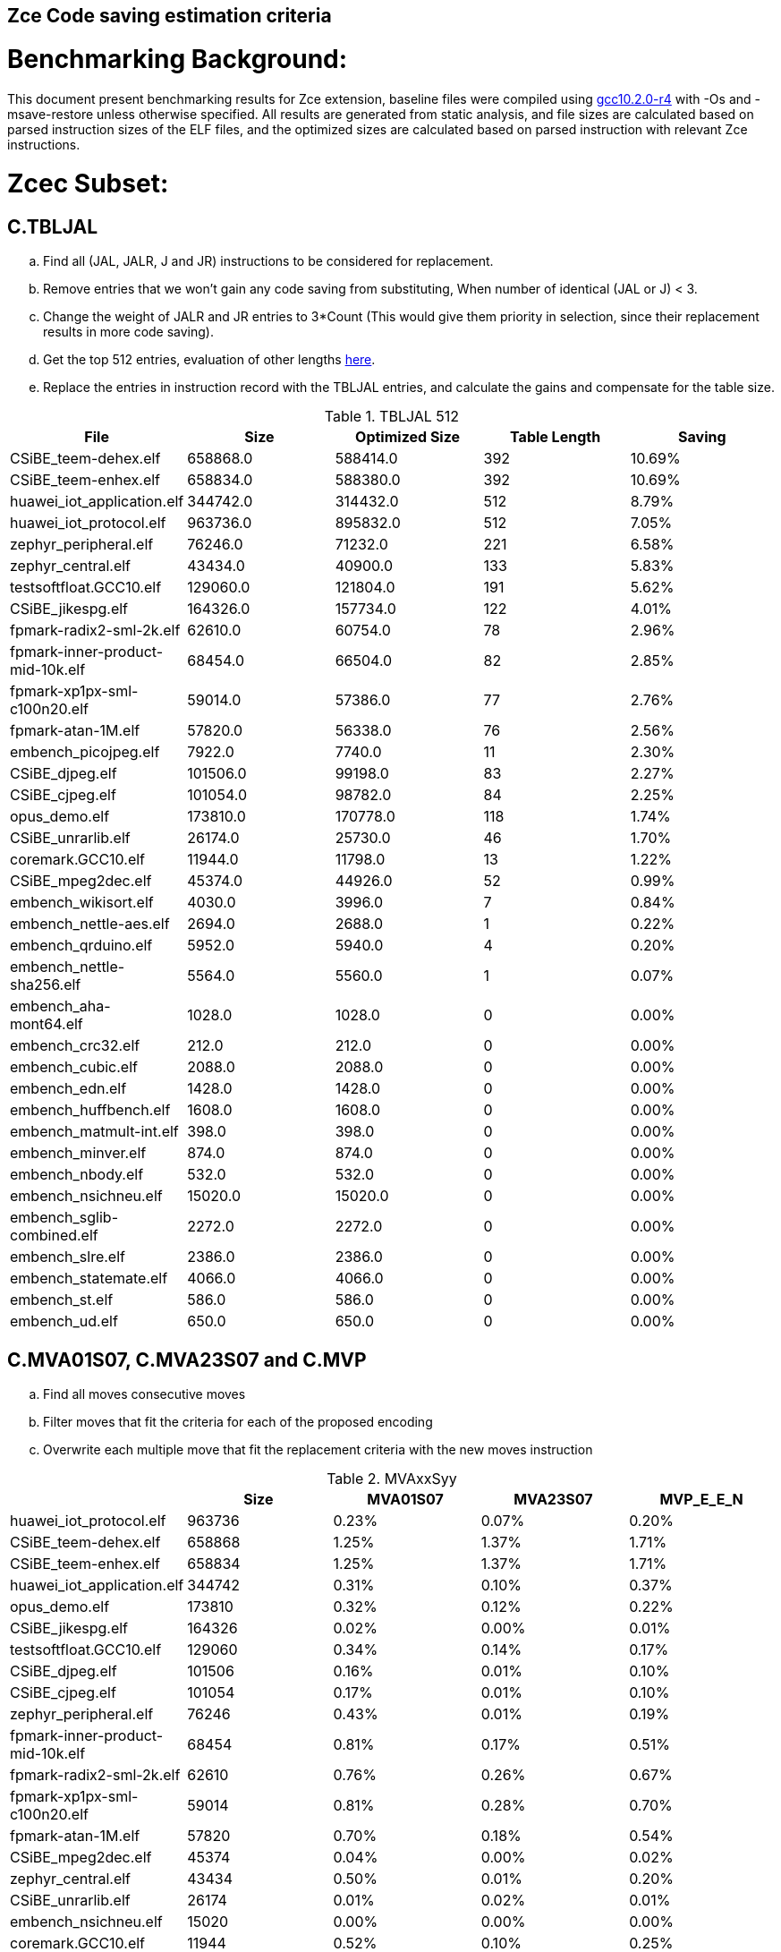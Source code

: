 ## Zce Code saving estimation criteria 


# Benchmarking Background: 
This document present benchmarking results for Zce extension, baseline files were compiled using https://buildbot.embecosm.com/job/riscv32-gcc-ubuntu1804-release/5/artifact/riscv32-embecosm-ubuntu1804-gcc10.2.0-r4.tar.gz[gcc10.2.0-r4] with -Os and -msave-restore unless otherwise specified. All results are generated from static analysis, and
file sizes are calculated based on parsed instruction sizes of the ELF files, and the optimized sizes are calculated based on parsed instruction with relevant Zce instructions. 



# Zcec Subset: 

## C.TBLJAL
.. Find all (JAL, JALR, J and JR) instructions to be considered for replacement.
.. Remove entries that we won't gain any code saving from substituting, When number of identical (JAL or J) <  3.
.. Change the weight of JALR and JR entries to 3*Count (This would give them priority in selection, since their replacement results in more code saving).
.. Get the top 512 entries, evaluation of other lengths  xref:#shorter-table-length-for-tbljal[here].
.. Replace the entries in instruction record with the TBLJAL entries, and calculate the gains and compensate for the table size.


.TBLJAL 512 
[options="header", format="csv"]
|=======================
File , Size,Optimized Size, Table Length, Saving
CSiBE_teem-dehex.elf,658868.0,588414.0,392,10.69%
CSiBE_teem-enhex.elf,658834.0,588380.0,392,10.69%
huawei_iot_application.elf,344742.0,314432.0,512,8.79%
huawei_iot_protocol.elf,963736.0,895832.0,512,7.05%
zephyr_peripheral.elf,76246.0,71232.0,221,6.58%
zephyr_central.elf,43434.0,40900.0,133,5.83%
testsoftfloat.GCC10.elf,129060.0,121804.0,191,5.62%
CSiBE_jikespg.elf,164326.0,157734.0,122,4.01%
fpmark-radix2-sml-2k.elf,62610.0,60754.0,78,2.96%
fpmark-inner-product-mid-10k.elf,68454.0,66504.0,82,2.85%
fpmark-xp1px-sml-c100n20.elf,59014.0,57386.0,77,2.76%
fpmark-atan-1M.elf,57820.0,56338.0,76,2.56%
embench_picojpeg.elf,7922.0,7740.0,11,2.30%
CSiBE_djpeg.elf,101506.0,99198.0,83,2.27%
CSiBE_cjpeg.elf,101054.0,98782.0,84,2.25%
opus_demo.elf,173810.0,170778.0,118,1.74%
CSiBE_unrarlib.elf,26174.0,25730.0,46,1.70%
coremark.GCC10.elf,11944.0,11798.0,13,1.22%
CSiBE_mpeg2dec.elf,45374.0,44926.0,52,0.99%
embench_wikisort.elf,4030.0,3996.0,7,0.84%
embench_nettle-aes.elf,2694.0,2688.0,1,0.22%
embench_qrduino.elf,5952.0,5940.0,4,0.20%
embench_nettle-sha256.elf,5564.0,5560.0,1,0.07%
embench_aha-mont64.elf,1028.0,1028.0,0,0.00%
embench_crc32.elf,212.0,212.0,0,0.00%
embench_cubic.elf,2088.0,2088.0,0,0.00%
embench_edn.elf,1428.0,1428.0,0,0.00%
embench_huffbench.elf,1608.0,1608.0,0,0.00%
embench_matmult-int.elf,398.0,398.0,0,0.00%
embench_minver.elf,874.0,874.0,0,0.00%
embench_nbody.elf,532.0,532.0,0,0.00%
embench_nsichneu.elf,15020.0,15020.0,0,0.00%
embench_sglib-combined.elf,2272.0,2272.0,0,0.00%
embench_slre.elf,2386.0,2386.0,0,0.00%
embench_statemate.elf,4066.0,4066.0,0,0.00%
embench_st.elf,586.0,586.0,0,0.00%
embench_ud.elf,650.0,650.0,0,0.00%
|=======================

## C.MVA01S07, C.MVA23S07 and C.MVP
.. Find all moves consecutive moves
.. Filter moves that fit the criteria for each of the proposed encoding
.. Overwrite each multiple move that fit the replacement criteria  with the new moves instruction

.MVAxxSyy
[options="header", format="csv"]
|=======================
,Size,MVA01S07,MVA23S07,MVP_E_E_N
huawei_iot_protocol.elf,963736,0.23%,0.07%,0.20%
CSiBE_teem-dehex.elf,658868,1.25%,1.37%,1.71%
CSiBE_teem-enhex.elf,658834,1.25%,1.37%,1.71%
huawei_iot_application.elf,344742,0.31%,0.10%,0.37%
opus_demo.elf,173810,0.32%,0.12%,0.22%
CSiBE_jikespg.elf,164326,0.02%,0.00%,0.01%
testsoftfloat.GCC10.elf,129060,0.34%,0.14%,0.17%
CSiBE_djpeg.elf,101506,0.16%,0.01%,0.10%
CSiBE_cjpeg.elf,101054,0.17%,0.01%,0.10%
zephyr_peripheral.elf,76246,0.43%,0.01%,0.19%
fpmark-inner-product-mid-10k.elf,68454,0.81%,0.17%,0.51%
fpmark-radix2-sml-2k.elf,62610,0.76%,0.26%,0.67%
fpmark-xp1px-sml-c100n20.elf,59014,0.81%,0.28%,0.70%
fpmark-atan-1M.elf,57820,0.70%,0.18%,0.54%
CSiBE_mpeg2dec.elf,45374,0.04%,0.00%,0.02%
zephyr_central.elf,43434,0.50%,0.01%,0.20%
CSiBE_unrarlib.elf,26174,0.01%,0.02%,0.01%
embench_nsichneu.elf,15020,0.00%,0.00%,0.00%
coremark.GCC10.elf,11944,0.52%,0.10%,0.25%
embench_picojpeg.elf,7922,0.03%,0.00%,0.03%
embench_qrduino.elf,5952,0.34%,0.00%,0.00%
embench_nettle-sha256.elf,5564,0.11%,0.00%,0.04%
embench_statemate.elf,4066,0.00%,0.00%,0.00%
embench_wikisort.elf,4030,0.55%,0.15%,0.05%
embench_nettle-aes.elf,2694,0.07%,0.00%,0.00%
embench_slre.elf,2386,0.00%,0.08%,0.00%
embench_sglib-combined.elf,2272,0.26%,0.00%,0.00%
embench_cubic.elf,2088,0.19%,0.00%,0.00%
embench_huffbench.elf,1608,0.37%,0.12%,0.00%
embench_edn.elf,1428,0.00%,0.00%,0.00%
embench_aha-mont64.elf,1028,0.19%,0.58%,3.89%
embench_minver.elf,874,0.00%,0.00%,0.00%
embench_ud.elf,650,0.00%,0.00%,0.00%
embench_st.elf,586,0.00%,0.00%,0.00%
embench_nbody.elf,532,0.00%,0.00%,0.75%
embench_matmult-int.elf,398,0.00%,0.00%,0.00%
embench_crc32.elf,212,0.00%,0.00%,0.00%
|=======================

## C.SBSP, C.LBUSP, C.SHSP and C.LHUSP
.. Find all SB / LBU instructions
.. Replace all the ones that match the following criteria with the proposed compressed instruction
... Stack relative
... Reg name > 7 and Reg name < 16
... Immediate value:
.... Less than 2^5 for C.SBSP and C.LBUSP
.... Less than 2^6 and is even for C.SHSP and C.C.LHUSP

.SP Relative Store and Load
[options="header", format="csv"]
|=======================
,Size,"sp,lbu","sp,lhu","sp,sb","sp,sh"
embench_crc32,212,0.00%,0.00%,0.00%,0.00%
embench_matmult-int,398,0.00%,0.00%,0.00%,0.00%
embench_nbody,532,0.00%,0.00%,0.00%,0.00%
embench_st,586,0.00%,0.00%,0.00%,0.00%
embench_ud,650,0.00%,0.00%,0.00%,0.00%
embench_minver,874,0.00%,0.00%,0.00%,0.00%
embench_aha-mont64,1028,0.00%,0.00%,0.00%,0.00%
embench_edn,1428,0.00%,0.00%,0.00%,0.00%
embench_huffbench,1608,0.00%,0.00%,0.00%,0.00%
embench_cubic,2088,0.00%,0.00%,0.00%,0.00%
embench_sglib-combined,2272,0.00%,0.00%,0.00%,0.00%
embench_slre,2386,0.00%,0.00%,0.00%,0.00%
embench_nettle-aes,2694,0.00%,0.00%,0.00%,0.00%
embench_wikisort,4030,0.00%,0.00%,0.00%,0.00%
embench_statemate,4066,0.00%,0.00%,0.00%,0.00%
embench_nettle-sha256,5564,0.00%,0.00%,0.00%,0.00%
embench_qrduino,5952,0.00%,0.00%,0.00%,0.00%
embench_picojpeg,7922,0.05%,0.00%,0.00%,0.00%
embench_nsichneu,15020,0.00%,0.00%,0.00%,0.00%
zephyr_central,43434,0.08%,0.04%,0.20%,0.19%
fpmark-atan-1M,57820,0.00%,0.01%,0.01%,0.03%
fpmark-xp1px-sml-c100n20,59014,0.00%,0.00%,0.01%,0.01%
fpmark-radix2-sml-2k,62610,0.00%,0.01%,0.01%,0.03%
fpmark-inner-product-mid-10k,68454,0.00%,0.01%,0.01%,0.03%
zephyr_peripheral,76246,0.06%,0.03%,0.15%,0.14%
huawei_iot_application,344742,0.13%,0.11%,0.18%,0.18%
huawei_iot_protocol,963736,0.14%,0.09%,0.20%,0.17%
|=======================


## C.SEXT.B C.SEXT.H 
.. Find all srai instructions dependent on slli
.. Replace the ones that match the replacement criteria

[options="header", format="csv"]
|=======================
,Size,"sext,B","sext,H"
huawei_iot_protocol,963736,0.01%,0.03%
CSiBE_teem-dehex,658868,0.00%,0.01%
CSiBE_teem-enhex,658834,0.00%,0.01%
huawei_iot_application,344742,0.01%,0.02%
opus_demo,173810,0.32%,0.53%
CSiBE_jikespg,164326,0.09%,0.17%
testsoftfloat,129060,0.02%,0.10%
CSiBE_djpeg,101506,0.01%,0.01%
CSiBE_cjpeg,101054,0.01%,0.01%
zephyr_peripheral,76246,0.00%,0.00%
fpmark-inner-product-mid-10k,68454,0.00%,0.00%
fpmark-radix2-sml-2k,62610,0.00%,0.00%
fpmark-xp1px-sml-c100n20,59014,0.00%,0.00%
fpmark-atan-1M,57820,0.00%,0.00%
CSiBE_mpeg2dec,45374,0.04%,0.06%
zephyr_central,43434,0.00%,0.00%
CSiBE_unrarlib,26174,0.05%,0.05%
embench_nsichneu,15020,0.00%,0.00%
coremark,11944,0.15%,0.28%
embench_picojpeg,7922,0.76%,1.72%
embench_qrduino,5952,0.13%,0.13%
embench_nettle-sha256,5564,0.00%,0.00%
embench_statemate,4066,0.00%,0.00%
embench_wikisort,4030,0.00%,0.00%
embench_nettle-aes,2694,0.00%,0.00%
embench_slre,2386,0.00%,0.00%
embench_sglib-combined,2272,0.00%,0.09%
embench_cubic,2088,0.00%,0.00%
embench_huffbench,1608,0.00%,0.00%
embench_edn,1428,1.12%,1.82%
embench_aha-mont64,1028,0.00%,0.00%
embench_minver,874,0.00%,0.00%
embench_ud,650,0.00%,0.00%
embench_st,586,0.00%,0.00%
embench_nbody,532,0.00%,0.00%
embench_matmult-int,398,0.00%,0.00%
embench_crc32,212,0.00%,0.00%
|=======================


## C.ZEXT.B C.ZEXT.H C
.. Find all stli instructions dependent on slli
.. Replace the ones that match the replacement criteria#

[options="header", format="csv"]
|=======================
,Size,"zext,B","zext,H"
huawei_iot_protocol,963736,0.09%,0.43%
CSiBE_teem-dehex,658868,0.10%,
CSiBE_teem-enhex,658834,0.10%,
huawei_iot_application,344742,0.17%,0.59%
opus_demo,173810,0.07%,0.13%
CSiBE_jikespg,164326,0.09%,
testsoftfloat,129060,0.28%,0.56%
CSiBE_djpeg,101506,0.20%,
CSiBE_cjpeg,101054,0.20%,
zephyr_peripheral,76246,0.11%,0.26%
fpmark-inner-product-mid-10k,68454,0.14%,0.19%
fpmark-radix2-sml-2k,62610,0.18%,0.23%
fpmark-xp1px-sml-c100n20,59014,0.19%,0.24%
fpmark-atan-1M,57820,0.17%,0.23%
CSiBE_mpeg2dec,45374,0.26%,
zephyr_central,43434,0.15%,0.39%
CSiBE_unrarlib,26174,0.14%,
embench_nsichneu,15020,0.00%,0.00%
coremark,11944,0.15%,0.67%
embench_picojpeg,7922,1.14%,1.97%
embench_qrduino,5952,0.00%,0.00%
embench_nettle-sha256,5564,0.00%,0.04%
embench_statemate,4066,0.00%,0.00%
embench_wikisort,4030,0.00%,0.00%
embench_nettle-aes,2694,0.00%,0.00%
embench_slre,2386,0.00%,0.00%
embench_sglib-combined,2272,0.00%,0.00%
embench_cubic,2088,0.00%,0.00%
embench_huffbench,1608,0.00%,0.00%
embench_edn,1428,1.68%,2.38%
embench_aha-mont64,1028,0.00%,0.00%
embench_minver,874,0.00%,0.00%
embench_ud,650,0.00%,0.00%
embench_st,586,0.00%,0.00%
embench_nbody,532,0.00%,0.00%
embench_matmult-int,398,0.00%,0.00%
embench_crc32,212,0.00%,0.00%
|=======================


## C.LSBNOT 
.. Find all XORI instructions and replace all  the ones that has immediate = 1 with C.LSBNOT  and change WoE to 16

.C.LSBNOT
[options="header", format="csv"]
|=======================
File name,File Size,Optimized File,Savings
coremark,11944.0,11944.0,0.00%
CSiBE_cjpeg,101054.0,101036.0,0.02%
CSiBE_djpeg,101506.0,101488.0,0.02%
CSiBE_jikespg,164326.0,164316.0,0.01%
CSiBE_mpeg2dec,45374.0,45362.0,0.03%
CSiBE_teem-dehex,658868.0,658850.0,0.00%
CSiBE_teem-enhex,658834.0,658816.0,0.00%
CSiBE_unrarlib,26174.0,26174.0,0.00%
embench_aha-mont64,1028.0,1026.0,0.19%
embench_crc32,212.0,212.0,0.00%
embench_cubic,2088.0,2088.0,0.00%
embench_edn,1428.0,1428.0,0.00%
embench_huffbench,1608.0,1608.0,0.00%
embench_matmult-int,398.0,398.0,0.00%
embench_minver,874.0,874.0,0.00%
embench_nbody,532.0,532.0,0.00%
embench_nettle-aes,2694.0,2694.0,0.00%
embench_nettle-sha256,5564.0,5564.0,0.00%
embench_nsichneu,15020.0,15020.0,0.00%
embench_picojpeg,7922.0,7922.0,0.00%
embench_qrduino,5952.0,5946.0,0.10%
embench_sglib-combined,2272.0,2270.0,0.09%
embench_slre,2386.0,2382.0,0.17%
embench_statemate,4066.0,4066.0,0.00%
embench_st,586.0,586.0,0.00%
embench_ud,650.0,650.0,0.00%
embench_wikisort,4030.0,4030.0,0.00%
fpmark-atan-1M,57820.0,57806.0,0.02%
fpmark-inner-product-mid-10k,68454.0,68442.0,0.02%
fpmark-radix2-sml-2k,62610.0,62598.0,0.02%
fpmark-xp1px-sml-c100n20,59014.0,59002.0,0.02%
huawei_iot_application,344742.0,344700.0,0.01%
huawei_iot_protocol,963736.0,963498.0,0.02%
opus_demo,173810.0,173752.0,0.03%
testsoftfloat,129060.0,129004.0,0.04%
zephyr_central,43434.0,43428.0,0.01%
zephyr_peripheral,76246.0,76238.0,0.01%
|=======================

## C.MUL
.. Find all multiplication instructions
.. Replace all the ones that match the following criteria with the C.MUL and overwrite WoE to 16 
...  Dst and Src (Reg name > 7 and Reg name < 16)

.C.MUL
[options="header", format="csv"]
|=======================
File name,File Size,Optimized File,Savings
coremark,11944.0,11944.0,0.00%
CSiBE_cjpeg,101054.0,101036.0,0.02%
CSiBE_djpeg,101506.0,101488.0,0.02%
CSiBE_jikespg,164326.0,164316.0,0.01%
CSiBE_mpeg2dec,45374.0,45362.0,0.03%
CSiBE_teem-dehex,658868.0,658850.0,0.00%
CSiBE_teem-enhex,658834.0,658816.0,0.00%
CSiBE_unrarlib,26174.0,26174.0,0.00%
embench_aha-mont64,1028.0,1026.0,0.19%
embench_crc32,212.0,212.0,0.00%
embench_cubic,2088.0,2088.0,0.00%
embench_edn,1428.0,1428.0,0.00%
embench_huffbench,1608.0,1608.0,0.00%
embench_matmult-int,398.0,398.0,0.00%
embench_minver,874.0,874.0,0.00%
embench_nbody,532.0,532.0,0.00%
embench_nettle-aes,2694.0,2694.0,0.00%
embench_nettle-sha256,5564.0,5564.0,0.00%
embench_nsichneu,15020.0,15020.0,0.00%
embench_picojpeg,7922.0,7922.0,0.00%
embench_qrduino,5952.0,5946.0,0.10%
embench_sglib-combined,2272.0,2270.0,0.09%
embench_slre,2386.0,2382.0,0.17%
embench_statemate,4066.0,4066.0,0.00%
embench_st,586.0,586.0,0.00%
embench_ud,650.0,650.0,0.00%
embench_wikisort,4030.0,4030.0,0.00%
fpmark-atan-1M,57820.0,57806.0,0.02%
fpmark-inner-product-mid-10k,68454.0,68442.0,0.02%
fpmark-radix2-sml-2k,62610.0,62598.0,0.02%
fpmark-xp1px-sml-c100n20,59014.0,59002.0,0.02%
huawei_iot_application,344742.0,344700.0,0.01%
huawei_iot_protocol,963736.0,963498.0,0.02%
opus_demo,173810.0,173752.0,0.03%
testsoftfloat,129060.0,129004.0,0.04%
zephyr_central,43434.0,43428.0,0.01%
zephyr_peripheral,76246.0,76238.0,0.01%
|=======================

## C.SEXT.W and C.ZEXT.W  (No logic yet !!)


# Zces Subset: 

## C.PUSH
.. Traverse functions prologue 
.. Find negative stack adjustments
.. Find all stack relative store that has a negative offset and fits within the range 
_(abs(int(current_entry["Immediate"])+int(stack_adj_push[-1]["Adj"]["Immediate"])) < 60)_

.. Stop search at HOBs 
.. Check what is the maximum number of registers that we can fit in our replacement criteria
_rcount = { 0: ("ra",), 1: ("ra", "s0"),2: ("ra", "s0-s1"),3: ("ra", "s0-s2"),4:("ra", "s0-s3"),5: ("ra", "s0-s5"),6: ("ra", "s0-s8"),7: ("ra", "s0-s11")}_

.. Replace all instructions that fit the replacement criteria with the correct push instruction 

## C.POP and C.POPRET 
.. Traverse functions in reverse starting from epilogue
.. Find positive stack adjustments 
.. Find all stack relative  Load words that has positive offsets and fit within the range 
.. Stop search at HOBs 
.. Check what is the maximum number of registers that we can fit in our replacement criteria
.. Replace all instructions that fit the replacement criteria with the correct POP/POPRET instruction 

# Zced Subset: 

## C.DECBGEZ 
	. NO LOGIC YET

## C.SB & C.LBU & C.SH and C.LHU
.. Find all SB / LBU / SH / LHU instructions
.. Replace all the ones that match the following criteria with the proposed compressed instruction
.. Immediate value Less than 2^4

.C.LBU et al
[options="header", format="csv"]
|=======================
,Size,"clwsw,lbu","clwsw,lhu","clwsw,sb","clwsw,sh"
huawei_iot_protocol,963736,1.87%,0.67%,1.37%,0.49%
CSiBE_teem-dehex,658868,0.07%,0.03%,0.06%,0.03%
CSiBE_teem-enhex,658834,0.07%,0.03%,0.06%,0.03%
huawei_iot_application,344742,1.34%,0.58%,0.92%,0.37%
opus_demo,173810,0.15%,0.06%,0.15%,0.19%
CSiBE_jikespg,164326,0.83%,0.20%,0.49%,0.83%
testsoftfloat,129060,1.06%,0.31%,0.25%,0.18%
CSiBE_djpeg,101506,1.03%,0.21%,0.51%,0.22%
CSiBE_cjpeg,101054,1.03%,0.21%,0.52%,0.22%
zephyr_peripheral,76246,1.92%,0.41%,1.09%,0.26%
fpmark-inner-product-mid-10k,68454,0.46%,0.19%,0.16%,0.19%
fpmark-radix2-sml-2k,62610,0.50%,0.20%,0.18%,0.21%
fpmark-xp1px-sml-c100n20,59014,0.53%,0.21%,0.18%,0.21%
fpmark-atan-1M,57820,0.55%,0.22%,0.19%,0.23%
CSiBE_mpeg2dec,45374,4.00%,0.17%,1.02%,0.33%
zephyr_central,43434,2.19%,0.57%,1.52%,0.38%
CSiBE_unrarlib,26174,1.16%,0.45%,0.34%,0.44%
embench_nsichneu,15020,0.00%,0.00%,0.00%,0.00%
coremark,11944,0.45%,0.57%,0.27%,0.69%
embench_picojpeg,7922,2.75%,0.68%,3.13%,1.34%
embench_qrduino,5952,7.36%,0.00%,2.49%,0.00%
embench_nettle-sha256,5564,0.25%,0.04%,0.25%,0.00%
embench_statemate,4066,9.20%,0.00%,12.64%,0.05%
embench_wikisort,4030,0.00%,0.00%,0.00%,0.00%
embench_nettle-aes,2694,6.01%,0.00%,2.38%,0.00%
embench_slre,2386,3.44%,0.00%,0.00%,0.00%
embench_sglib-combined,2272,1.41%,0.00%,1.06%,0.00%
embench_cubic,2088,0.00%,0.00%,0.00%,0.00%
embench_huffbench,1608,1.00%,0.00%,0.87%,0.00%
embench_edn,1428,0.00%,0.98%,0.00%,1.96%
embench_aha-mont64,1028,0.00%,0.00%,0.00%,0.00%
embench_minver,874,0.00%,0.00%,0.00%,0.00%
embench_ud,650,0.00%,0.00%,0.00%,0.00%
embench_st,586,0.00%,0.00%,0.00%,0.00%
embench_nbody,532,0.00%,0.00%,0.00%,0.00%
embench_matmult-int,398,0.00%,0.00%,0.00%,0.00%
embench_crc32,212,0.00%,0.00%,0.00%,0.00%
|=======================


# Appendix:

## Other variations of double move 
[options="header", format="csv"]
|=======================
,Size,MVA01S03,MVA23S03,MVP_EO_EO_SN,MVP_E_EO_SN,MVP_E_E_SN,MVP_E_E_S
huawei_iot_protocol.elf,963736,0.15%,0.04%,0.40%,0.34%,0.27%,0.07%
CSiBE_teem-dehex.elf,658868,0.65%,0.99%,4.57%,4.34%,3.91%,2.20%
CSiBE_teem-enhex.elf,658834,0.65%,0.99%,4.57%,4.34%,3.91%,2.20%
huawei_iot_application.elf,344742,0.22%,0.06%,0.56%,0.52%,0.45%,0.08%
opus_demo.elf,173810,0.17%,0.06%,0.74%,0.64%,0.54%,0.31%
CSiBE_jikespg.elf,164326,0.02%,0.00%,0.04%,0.03%,0.02%,0.01%
testsoftfloat.GCC10.elf,129060,0.17%,0.08%,0.78%,0.54%,0.40%,0.23%
CSiBE_djpeg.elf,101506,0.08%,0.00%,0.23%,0.18%,0.14%,0.04%
CSiBE_cjpeg.elf,101054,0.08%,0.00%,0.24%,0.18%,0.14%,0.04%
zephyr_peripheral.elf,76246,0.32%,0.01%,0.58%,0.46%,0.34%,0.15%
fpmark-inner-product-mid-10k.elf,68454,0.53%,0.08%,1.57%,1.36%,1.12%,0.61%
fpmark-radix2-sml-2k.elf,62610,0.50%,0.13%,1.98%,1.74%,1.44%,0.77%
fpmark-xp1px-sml-c100n20.elf,59014,0.53%,0.15%,2.09%,1.83%,1.52%,0.82%
fpmark-atan-1M.elf,57820,0.49%,0.09%,1.65%,1.43%,1.17%,0.63%
CSiBE_mpeg2dec.elf,45374,0.03%,0.00%,0.06%,0.04%,0.03%,0.00%
zephyr_central.elf,43434,0.38%,0.01%,0.62%,0.49%,0.39%,0.19%
CSiBE_unrarlib.elf,26174,0.00%,0.01%,0.03%,0.02%,0.02%,0.02%
embench_nsichneu.elf,15020,0.00%,0.00%,0.00%,0.00%,0.00%,0.00%
coremark.GCC10.elf,11944,0.47%,0.05%,0.69%,0.57%,0.47%,0.22%
embench_picojpeg.elf,7922,0.03%,0.00%,0.05%,0.05%,0.05%,0.03%
embench_qrduino.elf,5952,0.24%,0.00%,0.03%,0.00%,0.00%,0.00%
embench_nettle-sha256.elf,5564,0.11%,0.00%,0.04%,0.04%,0.04%,0.00%
embench_statemate.elf,4066,0.00%,0.00%,0.00%,0.00%,0.00%,0.00%
embench_wikisort.elf,4030,0.25%,0.00%,0.50%,0.25%,0.20%,0.15%
embench_nettle-aes.elf,2694,0.07%,0.00%,0.07%,0.07%,0.07%,0.07%
embench_slre.elf,2386,0.00%,0.00%,0.17%,0.08%,0.00%,0.00%
embench_sglib-combined.elf,2272,0.18%,0.00%,0.18%,0.18%,0.09%,0.09%
embench_cubic.elf,2088,0.00%,0.00%,0.29%,0.29%,0.29%,0.29%
embench_huffbench.elf,1608,0.00%,0.00%,0.25%,0.25%,0.00%,0.00%
embench_edn.elf,1428,0.00%,0.00%,0.00%,0.00%,0.00%,0.00%
embench_aha-mont64.elf,1028,0.00%,0.39%,4.28%,4.28%,4.28%,0.39%
embench_minver.elf,874,0.00%,0.00%,0.00%,0.00%,0.00%,0.00%
embench_ud.elf,650,0.00%,0.00%,0.00%,0.00%,0.00%,0.00%
embench_st.elf,586,0.00%,0.00%,0.00%,0.00%,0.00%,0.00%
embench_nbody.elf,532,0.00%,0.00%,0.75%,0.75%,0.75%,0.00%
embench_matmult-int.elf,398,0.00%,0.00%,0.00%,0.00%,0.00%,0.00%
embench_crc32.elf,212,0.00%,0.00%,0.00%,0.00%,0.00%,0.00%
|=======================

## Shorter table length for TBLJAL
[options="header", format="csv"]
|=======================
File Name,File Size,128 Max,,256 Max,
huawei_iot_application.elf,344742,128,8.05%,256,8.51%
zephyr_peripheral.elf,76246,128,6.24%,221,6.58%
zephyr_central.elf,43434,128,5.81%,133,5.83%
huawei_iot_protocol.elf,963736,128,5.77%,256,6.41%
fpmark-radix2-sml-2k.elf,62610,78,2.96%,78,2.96%
fpmark-inner-product-mid-10k.elf,68454,82,2.85%,82,2.85%
fpmark-xp1px-sml-c100n20.elf,59014,77,2.76%,77,2.76%
fpmark-atan-1M.elf,57820,76,2.56%,76,2.56%
embench_picojpeg.elf,7922,11,2.30%,11,2.30%
embench_wikisort.elf,4030,7,0.84%,7,0.84%
embench_nettle-aes.elf,2694,1,0.22%,1,0.22%
embench_qrduino.elf,5952,4,0.20%,4,0.20%
embench_nettle-sha256.elf,5564,1,0.07%,1,0.07%
embench_aha-mont64.elf,1028,0,0.00%,0,0.00%
embench_crc32.elf,212,0,0.00%,0,0.00%
embench_cubic.elf,2088,0,0.00%,0,0.00%
embench_edn.elf,1428,0,0.00%,0,0.00%
embench_huffbench.elf,1608,0,0.00%,0,0.00%
embench_matmult-int.elf,398,0,0.00%,0,0.00%
embench_minver.elf,874,0,0.00%,0,0.00%
embench_nbody.elf,532,0,0.00%,0,0.00%
embench_nsichneu.elf,15020,0,0.00%,0,0.00%
embench_sglib-combined.elf,2272,0,0.00%,0,0.00%
embench_slre.elf,2386,0,0.00%,0,0.00%
embench_st.elf,586,0,0.00%,0,0.00%
embench_statemate.elf,4066,0,0.00%,0,0.00%
embench_ud.elf,650,0,0.00%,0,0.00%
|=======================


## 5 Bit immediate field for C.LBU et al
[options="header", format="csv"]
|=======================
Filename,Size,c.lbu,c.lhu,c.sb,c.sh
huawei_iot_protocol.elf,963736,2.26%,0.84%,1.80%,0.72%
huawei_iot_application.elf,344742,1.61%,0.66%,1.15%,0.53%
zephyr_peripheral.elf,76246,2.00%,0.50%,1.24%,0.38%
fpmark-inner-product-mid-10k.elf,68454,0.46%,0.19%,0.17%,0.21%
fpmark-radix2-sml-2k.elf,62610,0.51%,0.21%,0.18%,0.23%
fpmark-xp1px-sml-c100n20.elf,59014,0.54%,0.21%,0.18%,0.22%
fpmark-atan-1M.elf,57820,0.55%,0.23%,0.20%,0.25%
zephyr_central.elf,43434,2.28%,0.72%,1.75%,0.51%
embench_nsichneu.elf,15020,0.00%,0.00%,0.00%,0.00%
embench_picojpeg.elf,7922,2.80%,0.68%,3.13%,1.39%
embench_qrduino.elf,5952,7.36%,0.00%,2.49%,0.00%
embench_nettle-sha256.elf,5564,0.25%,0.04%,0.25%,0.00%
embench_statemate.elf,4066,9.94%,0.00%,13.58%,0.05%
embench_wikisort.elf,4030,0.00%,0.00%,0.00%,0.00%
embench_nettle-aes.elf,2694,6.01%,0.00%,2.38%,0.00%
embench_slre.elf,2386,3.44%,0.00%,0.00%,0.00%
embench_sglib-combined.elf,2272,1.41%,0.00%,1.06%,0.00%
embench_cubic.elf,2088,0.00%,0.00%,0.00%,0.00%
embench_huffbench.elf,1608,1.00%,0.00%,0.87%,0.00%
embench_edn.elf,1428,0.00%,0.98%,0.00%,1.96%
embench_aha-mont64.elf,1028,0.00%,0.00%,0.00%,0.00%
embench_minver.elf,874,0.00%,0.00%,0.00%,0.00%
embench_ud.elf,650,0.00%,0.00%,0.00%,0.00%
embench_st.elf,586,0.00%,0.00%,0.00%,0.00%
embench_nbody.elf,532,0.00%,0.00%,0.00%,0.00%
embench_matmult-int.elf,398,0.00%,0.00%,0.00%,0.00%
embench_crc32.elf,212,0.00%,0.00%,0.00%,0.00%
|=======================